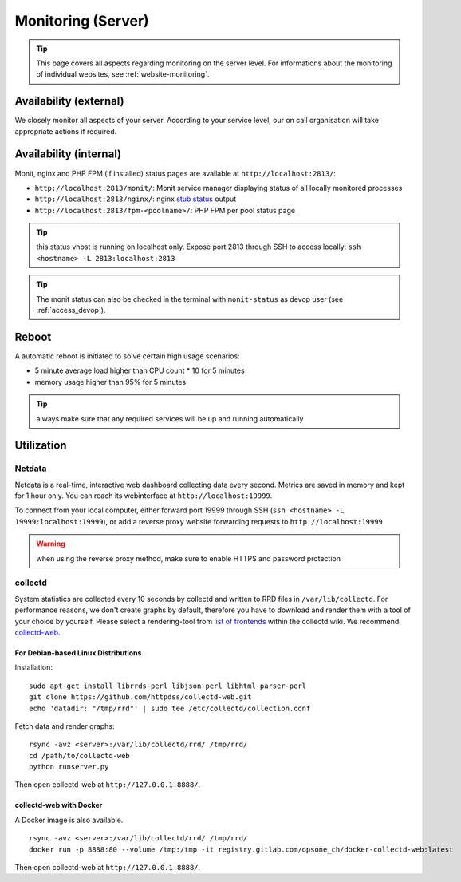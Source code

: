 .. index::
   pair: Server; Monitoring
   :name: monitoring

===================
Monitoring (Server)
===================

.. tip::

   This page covers all aspects regarding monitoring on the server level.
   For informations about the monitoring of individual websites, see
   :ref:`website-monitoring`.

Availability (external)
-----------------------

We closely monitor all aspects of your server. According to your service level, our on call organisation
will take appropriate actions if required.

Availability (internal)
-----------------------

Monit, nginx and PHP FPM (if installed) status pages are available at ``http://localhost:2813/``:

* ``http://localhost:2813/monit/``: Monit service manager displaying status of all locally monitored processes
* ``http://localhost:2813/nginx/``: nginx `stub status <http://nginx.org/en/docs/http/ngx_http_stub_status_module.html>`__ output
* ``http://localhost:2813/fpm-<poolname>/``: PHP FPM per pool status page

.. tip:: this status vhost is running on localhost only. Expose port 2813 through SSH to access locally: ``ssh <hostname> -L 2813:localhost:2813``

.. tip:: The monit status can also be checked in the terminal with ``monit-status`` as devop user (see :ref:`access_devop`).

.. index::
   triple: Server; Monitoring; Reboot
   :name: monitoring_reboot

Reboot
------

A automatic reboot is initiated to solve certain high usage scenarios:

* 5 minute average load higher than CPU count * 10 for 5 minutes
* memory usage higher than 95% for 5 minutes

.. tip:: always make sure that any required services will be up and running automatically

Utilization
-----------

.. index::
   triple: Server; Monitoring; Netdata
   :name: monitoring_netdata

Netdata
~~~~~~~

Netdata is a real-time, interactive web dashboard collecting data every second. Metrics are saved in memory
and kept for 1 hour only. You can reach its webinterface at ``http://localhost:19999``.

To connect from your local computer, either forward port 19999 through SSH (``ssh <hostname> -L 19999:localhost:19999``),
or add a reverse proxy website forwarding requests to ``http://localhost:19999``

.. warning:: when using the reverse proxy method, make sure to enable HTTPS and password protection

.. index::
   triple: Server; Monitoring; Collectd
   :name: monitoring_collectd

collectd
~~~~~~~~

System statistics are collected every 10 seconds by collectd and written to RRD files in
``/var/lib/collectd``. For performance reasons, we don't create graphs by default, therefore you have
to download and render them with a tool of your choice by yourself.
Please select a rendering-tool from `list of frontends <https://collectd.org/wiki/index.php/List_of_front-ends>`__
within the collectd wiki. We recommend `collectd-web <https://github.com/httpdss/collectd-web>`__.


For Debian-based Linux Distributions
^^^^^^^^^^^^^^^^^^^^^^^^^^^^^^^^^^^^

Installation:

::

  sudo apt-get install librrds-perl libjson-perl libhtml-parser-perl
  git clone https://github.com/httpdss/collectd-web.git
  echo 'datadir: "/tmp/rrd"' | sudo tee /etc/collectd/collection.conf

Fetch data and render graphs:

::

  rsync -avz <server>:/var/lib/collectd/rrd/ /tmp/rrd/
  cd /path/to/collectd-web
  python runserver.py

Then open collectd-web at ``http://127.0.0.1:8888/``.


collectd-web with Docker
^^^^^^^^^^^^^^^^^^^^^^^^

A Docker image is also available.

::

   rsync -avz <server>:/var/lib/collectd/rrd/ /tmp/rrd/
   docker run -p 8888:80 --volume /tmp:/tmp -it registry.gitlab.com/opsone_ch/docker-collectd-web:latest

Then open collectd-web at ``http://127.0.0.1:8888/``.